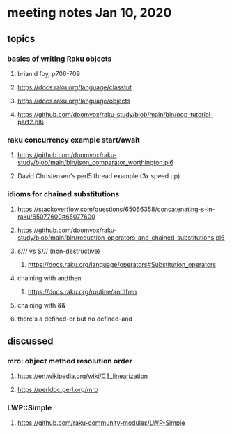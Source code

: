 * meeting notes Jan 10, 2020
** topics
*** basics of writing Raku objects
**** brian d foy, p706-709
**** https://docs.raku.org/language/classtut
**** https://docs.raku.org/language/objects
**** https://github.com/doomvox/raku-study/blob/main/bin/oop-tutorial-part2.pl6
*** raku concurrency example start/await
**** https://github.com/doomvox/raku-study/blob/main/bin/json_comparator_worthington.pl6
**** David Christensen's perl5 thread example (3x speed up)
*** idioms for chained substitutions
**** https://stackoverflow.com/questions/65066358/concatenating-s-in-raku/65077600#65077600
**** https://github.com/doomvox/raku-study/blob/main/bin/reduction_operators_and_chained_substitutions.pl6
**** s/// vs S/// (non-destructive)
***** https://docs.raku.org/language/operators#Substitution_operators
**** chaining with andthen
***** https://docs.raku.org/routine/andthen
**** chaining with &&
**** there's a defined-or but no defined-and
** discussed
*** mro: object method resolution order
**** https://en.wikipedia.org/wiki/C3_linearization
**** https://perldoc.perl.org/mro
*** LWP::Simple
**** https://github.com/raku-community-modules/LWP-Simple
